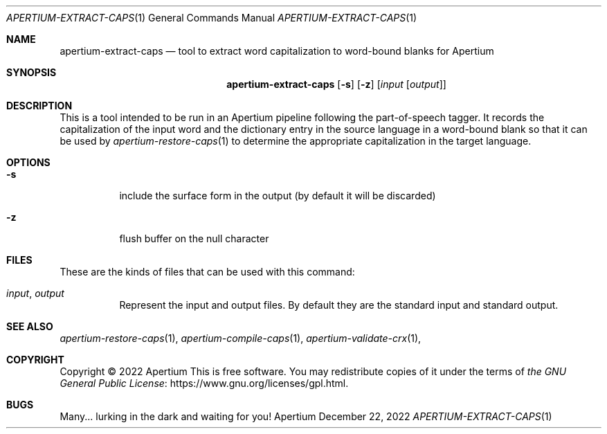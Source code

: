 .Dd December 22, 2022
.Dt APERTIUM-EXTRACT-CAPS 1
.Os Apertium
.Sh NAME
.Nm apertium-extract-caps
.Nd tool to extract word capitalization to word-bound blanks for Apertium
.Sh SYNOPSIS
.Nm apertium-extract-caps
.Op Fl s
.Op Fl z
.Op Ar input Op Ar output
.Sh DESCRIPTION
This is a tool intended to be run in an Apertium pipeline following
the part-of-speech tagger.
It records the capitalization of the input word and the dictionary
entry in the source language in a word-bound blank so that it can
be used by
.Xr apertium-restore-caps 1
to determine the appropriate capitalization in the target language.
.Sh OPTIONS
.Bl -tag -width Ds
.It Fl s
include the surface form in the output (by default it will be discarded)
.It Fl z
flush buffer on the null character
.El
.Sh FILES
These are the kinds of files that can be used with this command:
.Bl -tag -width Ds
.It Ar input , output
Represent the input and output files.
By default they are the standard input and standard output.
.El
.Sh SEE ALSO
.Xr apertium-restore-caps 1 ,
.Xr apertium-compile-caps 1 ,
.Xr apertium-validate-crx 1 ,
.Sh COPYRIGHT
Copyright \(co 2022 Apertium
This is free software.
You may redistribute copies of it under the terms of
.Lk https://www.gnu.org/licenses/gpl.html the GNU General Public License .
.Sh BUGS
Many... lurking in the dark and waiting for you!
